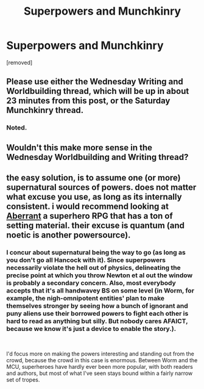 #+TITLE: Superpowers and Munchkinry

* Superpowers and Munchkinry
:PROPERTIES:
:Author: DragonGod2718
:Score: 0
:DateUnix: 1564575509.0
:DateShort: 2019-Jul-31
:END:
[removed]


** Please use either the Wednesday Writing and Worldbuilding thread, which will be up in about 23 minutes from this post, or the Saturday Munchkinry thread.
:PROPERTIES:
:Author: alexanderwales
:Score: 1
:DateUnix: 1564583862.0
:DateShort: 2019-Jul-31
:END:

*** Noted.
:PROPERTIES:
:Author: DragonGod2718
:Score: 1
:DateUnix: 1564584840.0
:DateShort: 2019-Jul-31
:END:


** Wouldn't this make more sense in the Wednesday Worldbuilding and Writing thread?
:PROPERTIES:
:Author: NoYouTryAnother
:Score: 3
:DateUnix: 1564576170.0
:DateShort: 2019-Jul-31
:END:


** the easy solution, is to assume one (or more) supernatural sources of powers. does not matter what excuse you use, as long as its internally consistent. i would recommend looking at [[https://archive.org/stream/MyRpgCollection/Aberrant_Corebook#mode/2up][Aberrant]] a superhero RPG that has a ton of setting material. their excuse is quantum (and noetic is another powersource).
:PROPERTIES:
:Author: Teulisch
:Score: 3
:DateUnix: 1564576890.0
:DateShort: 2019-Jul-31
:END:

*** I concur about supernatural being the way to go (as long as you don't go all Hancock with it). Since superpowers necessarily violate the hell out of physics, delineating the precise point at which you throw Newton et al out the window is probably a secondary concern. Also, most everybody accepts that it's all handwavey BS on some level (in Worm, for example, the nigh-omnipotent entities' plan to make themselves stronger by seeing how a bunch of ignorant and puny aliens use their borrowed powers to fight each other is hard to read as anything but silly. But nobody cares AFAICT, because we know it's just a device to enable the story.).

​

I'd focus more on making the powers interesting and standing out from the crowd, because the crowd in this case is enormous. Between Worm and the MCU, superheroes have hardly ever been more popular, with both readers and authors, but most of what I've seen stays bound within a fairly narrow set of tropes.
:PROPERTIES:
:Author: RedSheepCole
:Score: 1
:DateUnix: 1564582921.0
:DateShort: 2019-Jul-31
:END:
